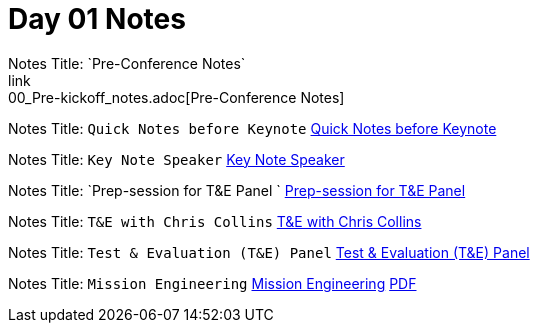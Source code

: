 = Day 01 Notes
Notes Title: `Pre-Conference Notes`
link:00_Pre-kickoff_notes.adoc[Pre-Conference Notes]

Notes Title: `Quick Notes before Keynote`
link:01_Kick-off.adoc[Quick Notes before Keynote]

Notes Title: `Key Note Speaker`
link:02_Keynote.adoc[Key Note Speaker]

Notes Title: `Prep-session for T&E Panel `
link:03_Prep-session_Panel_TestAndEval.adoc[Prep-session for T&E Panel ]

Notes Title: `T&E with Chris Collins`
link:04_Prep-session_TestingContinuum.adoc[T&E with Chris Collins]

Notes Title: `Test & Evaluation (T&E) Panel`
link:05_TandE_Panel.adoc[Test & Evaluation (T&E) Panel]

Notes Title: `Mission Engineering`
link:06_ME_and_the_DAF_Operational_Imperatives.adoc[Mission Engineering]
link:06_Mission-Engineering_and_DAF_Operational_Imperatives_Dr._Tim_Grayson.pdf[PDF]

